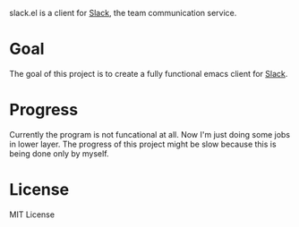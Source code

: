 slack.el is a client for [[http://slack.com][Slack]], the team communication service.

* Goal

The goal of this project is to create a fully functional emacs client for [[http://slack.com][Slack]].

* Progress

Currently the program is not funcational at all. Now I'm just doing some jobs in lower layer.
The progress of this project might be slow because this is being done only by myself.

* License

MIT License
